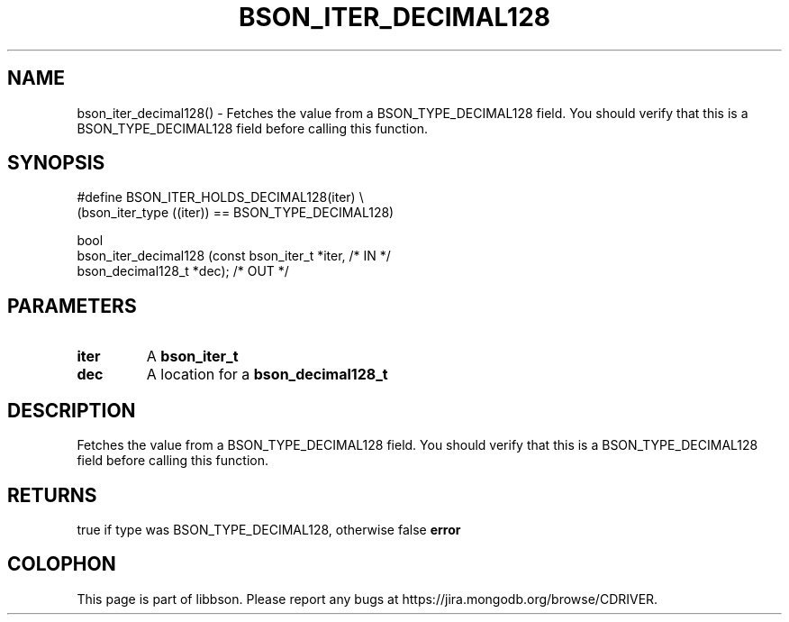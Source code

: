 .\" This manpage is Copyright (C) 2016 MongoDB, Inc.
.\" 
.\" Permission is granted to copy, distribute and/or modify this document
.\" under the terms of the GNU Free Documentation License, Version 1.3
.\" or any later version published by the Free Software Foundation;
.\" with no Invariant Sections, no Front-Cover Texts, and no Back-Cover Texts.
.\" A copy of the license is included in the section entitled "GNU
.\" Free Documentation License".
.\" 
.TH "BSON_ITER_DECIMAL128" "3" "2016\(hy11\(hy10" "libbson"
.SH NAME
bson_iter_decimal128() \- Fetches the value from a BSON_TYPE_DECIMAL128 field. You should verify that this is a BSON_TYPE_DECIMAL128 field before calling this function.
.SH "SYNOPSIS"

.nf
.nf
#define BSON_ITER_HOLDS_DECIMAL128(iter) \e
   (bson_iter_type ((iter)) == BSON_TYPE_DECIMAL128)

bool
bson_iter_decimal128 (const bson_iter_t *iter,      /* IN */
                      bson_decimal128_t *dec);      /* OUT */
.fi
.fi

.SH "PARAMETERS"

.TP
.B
iter
A
.B bson_iter_t
.
.LP
.TP
.B
dec
A location for a
.B bson_decimal128_t
.
.LP

.SH "DESCRIPTION"

Fetches the value from a BSON_TYPE_DECIMAL128 field. You should verify that this is a BSON_TYPE_DECIMAL128 field before calling this function.

.SH "RETURNS"

true if type was BSON_TYPE_DECIMAL128, otherwise false
.B error
.


.B
.SH COLOPHON
This page is part of libbson.
Please report any bugs at https://jira.mongodb.org/browse/CDRIVER.